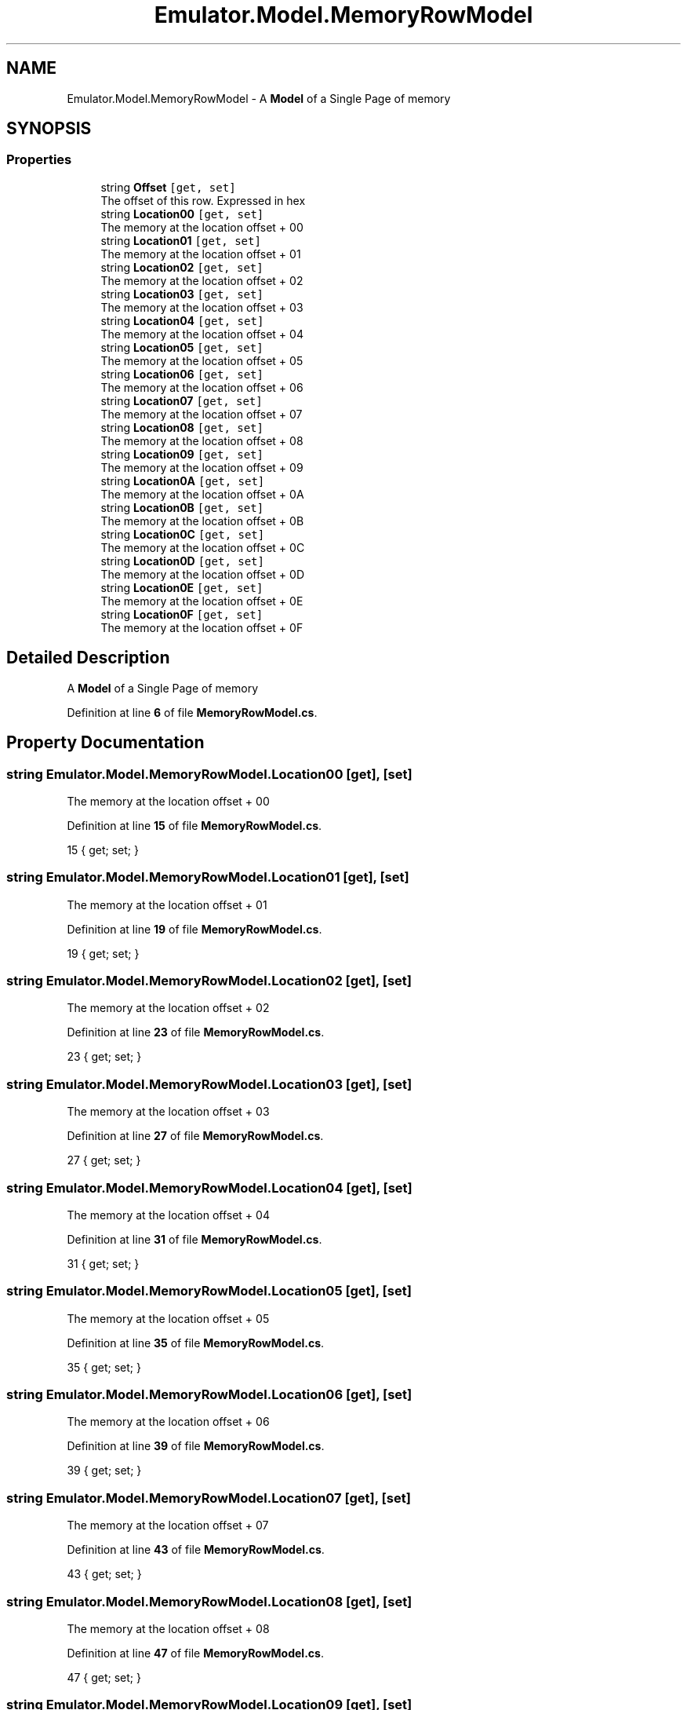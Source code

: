 .TH "Emulator.Model.MemoryRowModel" 3 "Wed Sep 28 2022" "Version beta" "WolfNet 6502 WorkBench Computer Emulator" \" -*- nroff -*-
.ad l
.nh
.SH NAME
Emulator.Model.MemoryRowModel \- A \fBModel\fP of a Single Page of memory   

.SH SYNOPSIS
.br
.PP
.SS "Properties"

.in +1c
.ti -1c
.RI "string \fBOffset\fP\fC [get, set]\fP"
.br
.RI "The offset of this row\&. Expressed in hex  "
.ti -1c
.RI "string \fBLocation00\fP\fC [get, set]\fP"
.br
.RI "The memory at the location offset + 00  "
.ti -1c
.RI "string \fBLocation01\fP\fC [get, set]\fP"
.br
.RI "The memory at the location offset + 01  "
.ti -1c
.RI "string \fBLocation02\fP\fC [get, set]\fP"
.br
.RI "The memory at the location offset + 02  "
.ti -1c
.RI "string \fBLocation03\fP\fC [get, set]\fP"
.br
.RI "The memory at the location offset + 03  "
.ti -1c
.RI "string \fBLocation04\fP\fC [get, set]\fP"
.br
.RI "The memory at the location offset + 04  "
.ti -1c
.RI "string \fBLocation05\fP\fC [get, set]\fP"
.br
.RI "The memory at the location offset + 05  "
.ti -1c
.RI "string \fBLocation06\fP\fC [get, set]\fP"
.br
.RI "The memory at the location offset + 06  "
.ti -1c
.RI "string \fBLocation07\fP\fC [get, set]\fP"
.br
.RI "The memory at the location offset + 07  "
.ti -1c
.RI "string \fBLocation08\fP\fC [get, set]\fP"
.br
.RI "The memory at the location offset + 08  "
.ti -1c
.RI "string \fBLocation09\fP\fC [get, set]\fP"
.br
.RI "The memory at the location offset + 09  "
.ti -1c
.RI "string \fBLocation0A\fP\fC [get, set]\fP"
.br
.RI "The memory at the location offset + 0A  "
.ti -1c
.RI "string \fBLocation0B\fP\fC [get, set]\fP"
.br
.RI "The memory at the location offset + 0B  "
.ti -1c
.RI "string \fBLocation0C\fP\fC [get, set]\fP"
.br
.RI "The memory at the location offset + 0C  "
.ti -1c
.RI "string \fBLocation0D\fP\fC [get, set]\fP"
.br
.RI "The memory at the location offset + 0D  "
.ti -1c
.RI "string \fBLocation0E\fP\fC [get, set]\fP"
.br
.RI "The memory at the location offset + 0E  "
.ti -1c
.RI "string \fBLocation0F\fP\fC [get, set]\fP"
.br
.RI "The memory at the location offset + 0F  "
.in -1c
.SH "Detailed Description"
.PP 
A \fBModel\fP of a Single Page of memory  
.PP
Definition at line \fB6\fP of file \fBMemoryRowModel\&.cs\fP\&.
.SH "Property Documentation"
.PP 
.SS "string Emulator\&.Model\&.MemoryRowModel\&.Location00\fC [get]\fP, \fC [set]\fP"

.PP
The memory at the location offset + 00  
.PP
Definition at line \fB15\fP of file \fBMemoryRowModel\&.cs\fP\&.
.PP
.nf
15 { get; set; }
.fi
.SS "string Emulator\&.Model\&.MemoryRowModel\&.Location01\fC [get]\fP, \fC [set]\fP"

.PP
The memory at the location offset + 01  
.PP
Definition at line \fB19\fP of file \fBMemoryRowModel\&.cs\fP\&.
.PP
.nf
19 { get; set; }
.fi
.SS "string Emulator\&.Model\&.MemoryRowModel\&.Location02\fC [get]\fP, \fC [set]\fP"

.PP
The memory at the location offset + 02  
.PP
Definition at line \fB23\fP of file \fBMemoryRowModel\&.cs\fP\&.
.PP
.nf
23 { get; set; }
.fi
.SS "string Emulator\&.Model\&.MemoryRowModel\&.Location03\fC [get]\fP, \fC [set]\fP"

.PP
The memory at the location offset + 03  
.PP
Definition at line \fB27\fP of file \fBMemoryRowModel\&.cs\fP\&.
.PP
.nf
27 { get; set; }
.fi
.SS "string Emulator\&.Model\&.MemoryRowModel\&.Location04\fC [get]\fP, \fC [set]\fP"

.PP
The memory at the location offset + 04  
.PP
Definition at line \fB31\fP of file \fBMemoryRowModel\&.cs\fP\&.
.PP
.nf
31 { get; set; }
.fi
.SS "string Emulator\&.Model\&.MemoryRowModel\&.Location05\fC [get]\fP, \fC [set]\fP"

.PP
The memory at the location offset + 05  
.PP
Definition at line \fB35\fP of file \fBMemoryRowModel\&.cs\fP\&.
.PP
.nf
35 { get; set; }
.fi
.SS "string Emulator\&.Model\&.MemoryRowModel\&.Location06\fC [get]\fP, \fC [set]\fP"

.PP
The memory at the location offset + 06  
.PP
Definition at line \fB39\fP of file \fBMemoryRowModel\&.cs\fP\&.
.PP
.nf
39 { get; set; }
.fi
.SS "string Emulator\&.Model\&.MemoryRowModel\&.Location07\fC [get]\fP, \fC [set]\fP"

.PP
The memory at the location offset + 07  
.PP
Definition at line \fB43\fP of file \fBMemoryRowModel\&.cs\fP\&.
.PP
.nf
43 { get; set; }
.fi
.SS "string Emulator\&.Model\&.MemoryRowModel\&.Location08\fC [get]\fP, \fC [set]\fP"

.PP
The memory at the location offset + 08  
.PP
Definition at line \fB47\fP of file \fBMemoryRowModel\&.cs\fP\&.
.PP
.nf
47 { get; set; }
.fi
.SS "string Emulator\&.Model\&.MemoryRowModel\&.Location09\fC [get]\fP, \fC [set]\fP"

.PP
The memory at the location offset + 09  
.PP
Definition at line \fB51\fP of file \fBMemoryRowModel\&.cs\fP\&.
.PP
.nf
51 { get; set; }
.fi
.SS "string Emulator\&.Model\&.MemoryRowModel\&.Location0A\fC [get]\fP, \fC [set]\fP"

.PP
The memory at the location offset + 0A  
.PP
Definition at line \fB55\fP of file \fBMemoryRowModel\&.cs\fP\&.
.PP
.nf
55 { get; set; }
.fi
.SS "string Emulator\&.Model\&.MemoryRowModel\&.Location0B\fC [get]\fP, \fC [set]\fP"

.PP
The memory at the location offset + 0B  
.PP
Definition at line \fB59\fP of file \fBMemoryRowModel\&.cs\fP\&.
.PP
.nf
59 { get; set; }
.fi
.SS "string Emulator\&.Model\&.MemoryRowModel\&.Location0C\fC [get]\fP, \fC [set]\fP"

.PP
The memory at the location offset + 0C  
.PP
Definition at line \fB63\fP of file \fBMemoryRowModel\&.cs\fP\&.
.PP
.nf
63 { get; set; }
.fi
.SS "string Emulator\&.Model\&.MemoryRowModel\&.Location0D\fC [get]\fP, \fC [set]\fP"

.PP
The memory at the location offset + 0D  
.PP
Definition at line \fB67\fP of file \fBMemoryRowModel\&.cs\fP\&.
.PP
.nf
67 { get; set; }
.fi
.SS "string Emulator\&.Model\&.MemoryRowModel\&.Location0E\fC [get]\fP, \fC [set]\fP"

.PP
The memory at the location offset + 0E  
.PP
Definition at line \fB71\fP of file \fBMemoryRowModel\&.cs\fP\&.
.PP
.nf
71 { get; set; }
.fi
.SS "string Emulator\&.Model\&.MemoryRowModel\&.Location0F\fC [get]\fP, \fC [set]\fP"

.PP
The memory at the location offset + 0F  
.PP
Definition at line \fB75\fP of file \fBMemoryRowModel\&.cs\fP\&.
.PP
.nf
75 { get; set; }
.fi
.SS "string Emulator\&.Model\&.MemoryRowModel\&.Offset\fC [get]\fP, \fC [set]\fP"

.PP
The offset of this row\&. Expressed in hex  
.PP
Definition at line \fB11\fP of file \fBMemoryRowModel\&.cs\fP\&.
.PP
.nf
11 { get; set; }
.fi


.SH "Author"
.PP 
Generated automatically by Doxygen for WolfNet 6502 WorkBench Computer Emulator from the source code\&.
